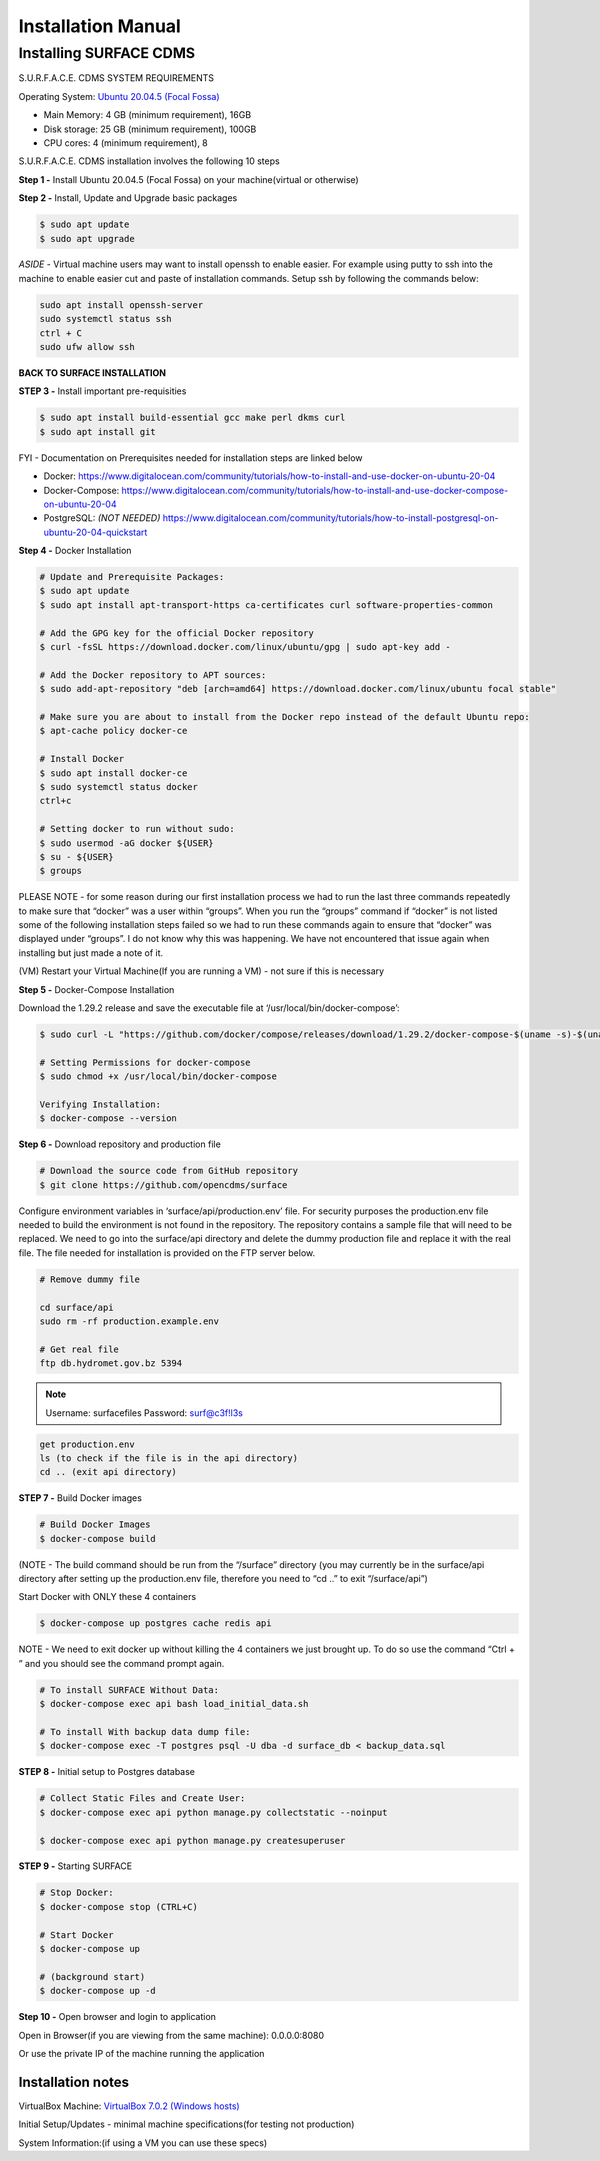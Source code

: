===================
Installation Manual
===================

Installing SURFACE CDMS
========================

S.U.R.F.A.C.E. CDMS SYSTEM REQUIREMENTS

Operating System: 
`Ubuntu 20.04.5 (Focal Fossa) <https://releases.ubuntu.com/20.04.5>`_

- Main Memory: 4 GB (minimum requirement), 16GB
- Disk storage: 25 GB (minimum requirement), 100GB
- CPU cores: 4 (minimum requirement), 8

S.U.R.F.A.C.E. CDMS installation involves the following 10 steps

**Step 1 -** Install Ubuntu 20.04.5 (Focal Fossa) on your machine(virtual or otherwise)

**Step 2 -** Install, Update and Upgrade basic packages

.. code::

   $ sudo apt update
   $ sudo apt upgrade

*ASIDE* - Virtual machine users may want to install openssh to enable easier. For example using putty to ssh into the machine to enable easier cut and paste of installation commands. Setup ssh by following the commands below:

.. code::

   sudo apt install openssh-server
   sudo systemctl status ssh
   ctrl + C 
   sudo ufw allow ssh


**BACK TO SURFACE INSTALLATION**

**STEP 3 -** Install important pre-requisities

.. code::

   $ sudo apt install build-essential gcc make perl dkms curl
   $ sudo apt install git

FYI - Documentation on Prerequisites needed for installation steps are linked below 

- Docker: https://www.digitalocean.com/community/tutorials/how-to-install-and-use-docker-on-ubuntu-20-04
- Docker-Compose: https://www.digitalocean.com/community/tutorials/how-to-install-and-use-docker-compose-on-ubuntu-20-04
- PostgreSQL: *(NOT NEEDED)* https://www.digitalocean.com/community/tutorials/how-to-install-postgresql-on-ubuntu-20-04-quickstart


**Step 4 -** Docker Installation

.. code::

   # Update and Prerequisite Packages:
   $ sudo apt update
   $ sudo apt install apt-transport-https ca-certificates curl software-properties-common
   
   # Add the GPG key for the official Docker repository
   $ curl -fsSL https://download.docker.com/linux/ubuntu/gpg | sudo apt-key add -

   # Add the Docker repository to APT sources:
   $ sudo add-apt-repository "deb [arch=amd64] https://download.docker.com/linux/ubuntu focal stable"

   # Make sure you are about to install from the Docker repo instead of the default Ubuntu repo:
   $ apt-cache policy docker-ce

   # Install Docker
   $ sudo apt install docker-ce
   $ sudo systemctl status docker
   ctrl+c

   # Setting docker to run without sudo:
   $ sudo usermod -aG docker ${USER}
   $ su - ${USER}
   $ groups

PLEASE NOTE - for some reason during our first installation process we had to run the last three commands repeatedly to make sure that “docker” was a user within “groups”. When you run the “groups” command if “docker” is not listed some of the following installation steps failed so we had to run these commands again to ensure that “docker” was displayed under “groups”. I do not know why this was happening. We have not encountered that issue again when installing but just made a note of it.

(VM) Restart your Virtual Machine(If you are running a VM) - not sure if this is necessary

**Step 5 -** Docker-Compose Installation

Download the 1.29.2 release and save the executable file at ‘/usr/local/bin/docker-compose’:

.. code::

   $ sudo curl -L "https://github.com/docker/compose/releases/download/1.29.2/docker-compose-$(uname -s)-$(uname -m)" -o /usr/local/bin/docker-compose

   # Setting Permissions for docker-compose
   $ sudo chmod +x /usr/local/bin/docker-compose

   Verifying Installation:
   $ docker-compose --version

**Step 6 -** Download repository and production file

.. code::

   # Download the source code from GitHub repository
   $ git clone https://github.com/opencdms/surface

Configure environment variables in ‘surface/api/production.env’ file. For security purposes the production.env file needed to build the environment is not found in the repository. The repository contains a sample file that will need to be replaced. We need to go into the surface/api directory and delete the dummy production file and replace it with the real file. The file needed for installation is provided on the FTP server below.

.. code::

   # Remove dummy file

   cd surface/api
   sudo rm -rf production.example.env

   # Get real file
   ftp db.hydromet.gov.bz 5394

.. note::

   Username: surfacefiles
   Password: surf@c3f!l3s

.. code::

   get production.env
   ls (to check if the file is in the api directory)
   cd .. (exit api directory)

**STEP 7 -** Build Docker images

.. code::

   # Build Docker Images
   $ docker-compose build

(NOTE -  The build command should be run from the “/surface” directory (you may currently be in the surface/api directory after setting up the production.env file, therefore you need to “cd ..” to exit “/surface/api”)

Start Docker with ONLY these 4 containers

.. code::

   $ docker-compose up postgres cache redis api

NOTE  - We need to exit docker up without killing the 4 containers we just brought up. To do so use the command “Ctrl + \” and you should see the command prompt again.


.. code::

   # To install SURFACE Without Data:
   $ docker-compose exec api bash load_initial_data.sh

   # To install With backup data dump file:
   $ docker-compose exec -T postgres psql -U dba -d surface_db < backup_data.sql

**STEP 8 -** Initial setup to Postgres database

.. code::

   # Collect Static Files and Create User:
   $ docker-compose exec api python manage.py collectstatic --noinput

   $ docker-compose exec api python manage.py createsuperuser


**STEP 9 -** Starting SURFACE

.. code::

   # Stop Docker:
   $ docker-compose stop (CTRL+C)

   # Start Docker
   $ docker-compose up

   # (background start)
   $ docker-compose up -d

**Step 10 -** Open browser and login to application

Open in Browser(if you are viewing from the same machine): 0.0.0.0:8080

Or use the private IP of the machine running the application

Installation notes
------------------

VirtualBox Machine:
`VirtualBox  7.0.2 (Windows hosts) <https://www.virtualbox.org/wiki/Downloads>`_

Initial Setup/Updates - minimal machine specifications(for testing not production)

System Information:(if using a VM you can use these specs)
